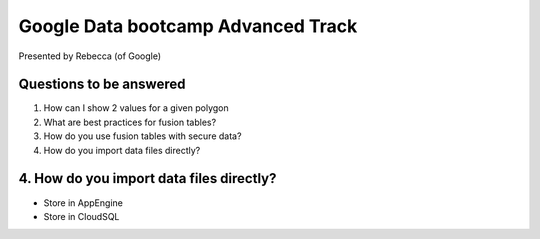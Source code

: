 ===================================
Google Data bootcamp Advanced Track
===================================

Presented by Rebecca (of Google)

Questions to be answered
=========================

1. How can I show 2 values for a given polygon
2. What are best practices for fusion tables?
3. How do you use fusion tables with secure data?
4. How do you import data files directly?
    
4. How do you import data files directly?
=========================================

* Store in AppEngine
* Store in CloudSQL